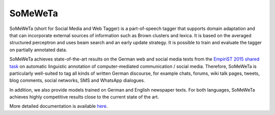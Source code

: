 SoMeWeTa
========

SoMeWeTa (short for Social Media and Web Tagger) is a part-of-speech
tagger that supports domain adaptation and that can incorporate
external sources of information such as Brown clusters and lexica. It
is based on the averaged structured perceptron and uses beam search
and an early update strategy. It is possible to train and evaluate the
tagger on partially annotated data.

SoMeWeTa achieves state-of-the-art results on the German web and
social media texts from the `EmpiriST 2015 shared task
<https://sites.google.com/site/empirist2015/>`_ on automatic
linguistic annotation of computer-mediated communication / social
media. Therefore, SoMeWeTa is particularly well-suited to tag all
kinds of written German discourse, for example chats, forums, wiki
talk pages, tweets, blog comments, social networks, SMS and WhatsApp
dialogues.

In addition, we also provide models trained on German and English
newspaper texts. For both languages, SoMeWeTa achieves highly
competitive results close to the current state of the art.

More detailed documentation is available `here
<https://github.com/tsproisl/SoMeWeTa>`_.

